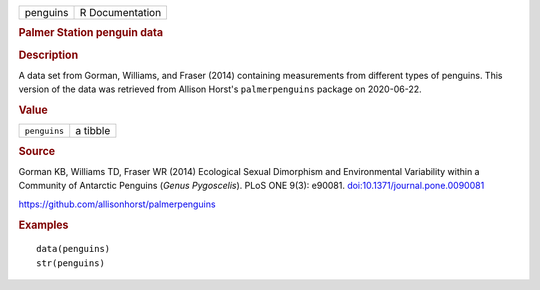 .. container::

   .. container::

      ======== ===============
      penguins R Documentation
      ======== ===============

      .. rubric:: Palmer Station penguin data
         :name: palmer-station-penguin-data

      .. rubric:: Description
         :name: description

      A data set from Gorman, Williams, and Fraser (2014) containing
      measurements from different types of penguins. This version of the
      data was retrieved from Allison Horst's ``palmerpenguins`` package
      on 2020-06-22.

      .. rubric:: Value
         :name: value

      ============ ========
      ``penguins`` a tibble
      ============ ========

      .. rubric:: Source
         :name: source

      Gorman KB, Williams TD, Fraser WR (2014) Ecological Sexual
      Dimorphism and Environmental Variability within a Community of
      Antarctic Penguins (*Genus Pygoscelis*). PLoS ONE 9(3): e90081.
      `doi:10.1371/journal.pone.0090081 <https://doi.org/10.1371/journal.pone.0090081>`__

      https://github.com/allisonhorst/palmerpenguins

      .. rubric:: Examples
         :name: examples

      ::

         data(penguins)
         str(penguins)
